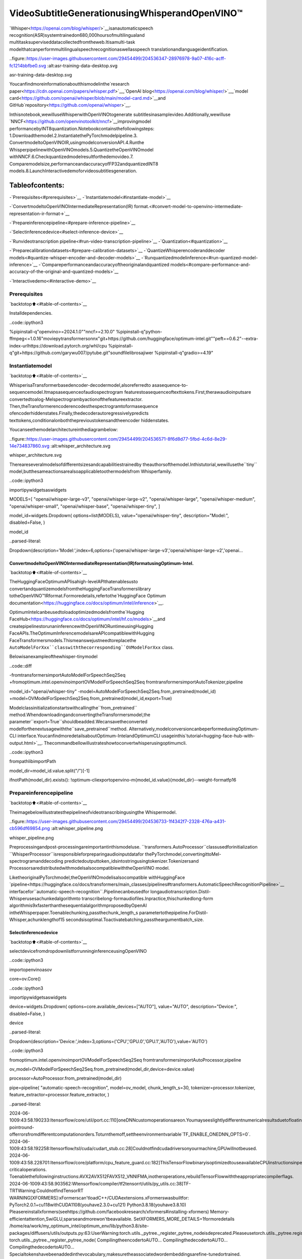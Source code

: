 VideoSubtitleGenerationusingWhisperandOpenVINO™
=====================================================

`Whisper<https://openai.com/blog/whisper/>`__isanautomaticspeech
recognition(ASR)systemtrainedon680,000hoursofmultilingualand
multitasksuperviseddatacollectedfromtheweb.Itisamulti-task
modelthatcanperformmultilingualspeechrecognitionaswellasspeech
translationandlanguageidentification.

..figure::https://user-images.githubusercontent.com/29454499/204536347-28976978-9a07-416c-acff-fc1214bbfbe0.svg
:alt:asr-training-data-desktop.svg

asr-training-data-desktop.svg

Youcanfindmoreinformationaboutthismodelinthe`research
paper<https://cdn.openai.com/papers/whisper.pdf>`__,`OpenAI
blog<https://openai.com/blog/whisper/>`__,`model
card<https://github.com/openai/whisper/blob/main/model-card.md>`__and
GitHub`repository<https://github.com/openai/whisper>`__.

Inthisnotebook,wewilluseWhisperwithOpenVINOtogenerate
subtitlesinasamplevideo.Additionally,wewilluse
`NNCF<https://github.com/openvinotoolkit/nncf>`__improvingmodel
performancebyINT8quantization.Notebookcontainsthefollowingsteps:
1.Downloadthemodel.2.InstantiatethePyTorchmodelpipeline.3.
ConvertmodeltoOpenVINOIR,usingmodelconversionAPI.4.Runthe
WhisperpipelinewithOpenVINOmodels.5.QuantizetheOpenVINOmodel
withNNCF.6.Checkquantizedmodelresultforthedemovideo.7.
Comparemodelsize,performanceandaccuracyofFP32andquantizedINT8
models.8.LaunchInteractivedemoforvideosubtitlesgeneration.

Tableofcontents:
^^^^^^^^^^^^^^^^^^

-`Prerequisites<#prerequisites>`__
-`Instantiatemodel<#instantiate-model>`__

-`ConvertmodeltoOpenVINOIntermediateRepresentation(IR)
format.<#convert-model-to-openvino-intermediate-representation-ir-format->`__

-`Prepareinferencepipeline<#prepare-inference-pipeline>`__

-`Selectinferencedevice<#select-inference-device>`__

-`Runvideotranscription
pipeline<#run-video-transcription-pipeline>`__
-`Quantization<#quantization>`__

-`Preparecalibrationdatasets<#prepare-calibration-datasets>`__
-`QuantizeWhisperencoderanddecoder
models<#quantize-whisper-encoder-and-decoder-models>`__
-`Runquantizedmodelinference<#run-quantized-model-inference>`__
-`Compareperformanceandaccuracyoftheoriginalandquantized
models<#compare-performance-and-accuracy-of-the-original-and-quantized-models>`__

-`Interactivedemo<#interactive-demo>`__

Prerequisites
-------------

`backtotop⬆️<#table-of-contents>`__

Installdependencies.

..code::ipython3

%pipinstall-q"openvino>=2024.1.0""nncf>=2.10.0"
%pipinstall-q"python-ffmpeg<=1.0.16"moviepytransformersonnx"git+https://github.com/huggingface/optimum-intel.git""peft==0.6.2"--extra-index-urlhttps://download.pytorch.org/whl/cpu
%pipinstall-q"git+https://github.com/garywu007/pytube.git"soundfilelibrosajiwer
%pipinstall-q"gradio>=4.19"

Instantiatemodel
-----------------

`backtotop⬆️<#table-of-contents>`__

WhisperisaTransformerbasedencoder-decodermodel,alsoreferredto
asasequence-to-sequencemodel.Itmapsasequenceofaudiospectrogram
featurestoasequenceoftexttokens.First,therawaudioinputsare
convertedtoalog-Melspectrogrambyactionofthefeatureextractor.
Then,theTransformerencoderencodesthespectrogramtoformasequence
ofencoderhiddenstates.Finally,thedecoderautoregressivelypredicts
texttokens,conditionalonboththeprevioustokensandtheencoder
hiddenstates.

Youcanseethemodelarchitectureinthediagrambelow:

..figure::https://user-images.githubusercontent.com/29454499/204536571-8f6d8d77-5fbd-4c6d-8e29-14e734837860.svg
:alt:whisper_architecture.svg

whisper_architecture.svg

Thereareseveralmodelsofdifferentsizesandcapabilitiestrainedby
theauthorsofthemodel.Inthistutorial,wewillusethe``tiny``
model,butthesameactionsarealsoapplicabletoothermodelsfrom
Whisperfamily.

..code::ipython3

importipywidgetsaswidgets

MODELS=[
"openai/whisper-large-v3",
"openai/whisper-large-v2",
"openai/whisper-large",
"openai/whisper-medium",
"openai/whisper-small",
"openai/whisper-base",
"openai/whisper-tiny",
]

model_id=widgets.Dropdown(
options=list(MODELS),
value="openai/whisper-tiny",
description="Model:",
disabled=False,
)

model_id




..parsed-literal::

Dropdown(description='Model:',index=6,options=('openai/whisper-large-v3','openai/whisper-large-v2','openai…



ConvertmodeltoOpenVINOIntermediateRepresentation(IR)formatusingOptimum-Intel.
~~~~~~~~~~~~~~~~~~~~~~~~~~~~~~~~~~~~~~~~~~~~~~~~~~~~~~~~~~~~~~~~~~~~~~~~~~~~~~~~~~~~~~

`backtotop⬆️<#table-of-contents>`__

TheHuggingFaceOptimumAPIisahigh-levelAPIthatenablesusto
convertandquantizemodelsfromtheHuggingFaceTransformerslibrary
totheOpenVINO™IRformat.Formoredetails,refertothe`HuggingFace
Optimum
documentation<https://huggingface.co/docs/optimum/intel/inference>`__.

OptimumIntelcanbeusedtoloadoptimizedmodelsfromthe`Hugging
FaceHub<https://huggingface.co/docs/optimum/intel/hf.co/models>`__and
createpipelinestorunaninferencewithOpenVINORuntimeusingHugging
FaceAPIs.TheOptimumInferencemodelsareAPIcompatiblewithHugging
FaceTransformersmodels.Thismeanswejustneedtoreplacethe
``AutoModelForXxx``classwiththecorresponding``OVModelForXxx``
class.

Belowisanexampleofthewhisper-tinymodel

..code::diff

-fromtransformersimportAutoModelForSpeechSeq2Seq
+fromoptimum.intel.openvinoimportOVModelForSpeechSeq2Seq
fromtransformersimportAutoTokenizer,pipeline

model_id="openai/whisper-tiny"
-model=AutoModelForSpeechSeq2Seq.from_pretrained(model_id)
+model=OVModelForSpeechSeq2Seq.from_pretrained(model_id,export=True)

Modelclassinitializationstartswithcallingthe``from_pretrained``
method.WhendownloadingandconvertingtheTransformersmodel,the
parameter``export=True``shouldbeadded.Wecansavetheconverted
modelforthenextusagewiththe``save_pretrained``method.
Alternatively,modelconversioncanbeperformedusingOptimum-CLI
interface.YoucanfindmoredetailsaboutOptimum-IntelandOptimumCLI
usageinthis`tutorial<hugging-face-hub-with-output.html>`__.
Thecommandbellowillustrateshowtoconvertwhisperusingoptimumcli.

..code::ipython3

frompathlibimportPath

model_dir=model_id.value.split("/")[-1]

ifnotPath(model_dir).exists():
!optimum-cliexportopenvino-m{model_id.value}{model_dir}--weight-formatfp16

Prepareinferencepipeline
--------------------------

`backtotop⬆️<#table-of-contents>`__

Theimagebelowillustratesthepipelineofvideotranscribingusingthe
Whispermodel.

..figure::https://user-images.githubusercontent.com/29454499/204536733-1f4342f7-2328-476a-a431-cb596df69854.png
:alt:whisper_pipeline.png

whisper_pipeline.png

Preprocessingandpost-processingareimportantinthismodeluse.
``transformers.AutoProcessor``classusedforinitialization
``WhisperProcessor``isresponsibleforpreparingaudioinputdatafor
thePyTorchmodel,convertingittoMel-spectrogramanddecoding
predictedoutputtoken_idsintostringusingtokenizer.Tokenizersand
ProcessorsaredistributedwithmodelsalsocompatiblewiththeOpenVINO
model.

LiketheoriginalPyTorchmodel,theOpenVINOmodelisalsocompatible
withHuggingFace
`pipeline<https://huggingface.co/docs/transformers/main_classes/pipelines#transformers.AutomaticSpeechRecognitionPipeline>`__
interfacefor``automatic-speech-recognition``.Pipelinecanbeusedfor
longaudiotranscription.Distil-Whisperusesachunkedalgorithmto
transcribelong-formaudiofiles.Inpractice,thischunkedlong-form
algorithmis9xfasterthanthesequentialalgorithmproposedbyOpenAI
intheWhisperpaper.Toenablechunking,passthechunk_length_s
parametertothepipeline.ForDistil-Whisper,achunklengthof15
secondsisoptimal.Toactivatebatching,passtheargumentbatch_size.

Selectinferencedevice
~~~~~~~~~~~~~~~~~~~~~~~

`backtotop⬆️<#table-of-contents>`__

selectdevicefromdropdownlistforrunninginferenceusingOpenVINO

..code::ipython3

importopenvinoasov

core=ov.Core()

..code::ipython3

importipywidgetsaswidgets

device=widgets.Dropdown(
options=core.available_devices+["AUTO"],
value="AUTO",
description="Device:",
disabled=False,
)

device




..parsed-literal::

Dropdown(description='Device:',index=3,options=('CPU','GPU.0','GPU.1','AUTO'),value='AUTO')



..code::ipython3

fromoptimum.intel.openvinoimportOVModelForSpeechSeq2Seq
fromtransformersimportAutoProcessor,pipeline

ov_model=OVModelForSpeechSeq2Seq.from_pretrained(model_dir,device=device.value)

processor=AutoProcessor.from_pretrained(model_dir)

pipe=pipeline(
"automatic-speech-recognition",
model=ov_model,
chunk_length_s=30,
tokenizer=processor.tokenizer,
feature_extractor=processor.feature_extractor,
)


..parsed-literal::

2024-06-1009:43:58.190233:Itensorflow/core/util/port.cc:110]oneDNNcustomoperationsareon.Youmayseeslightlydifferentnumericalresultsduetofloating-pointround-offerrorsfromdifferentcomputationorders.Toturnthemoff,settheenvironmentvariable`TF_ENABLE_ONEDNN_OPTS=0`.
2024-06-1009:43:58.192258:Itensorflow/tsl/cuda/cudart_stub.cc:28]Couldnotfindcudadriversonyourmachine,GPUwillnotbeused.
2024-06-1009:43:58.228701:Itensorflow/core/platform/cpu_feature_guard.cc:182]ThisTensorFlowbinaryisoptimizedtouseavailableCPUinstructionsinperformance-criticaloperations.
Toenablethefollowinginstructions:AVX2AVX512FAVX512_VNNIFMA,inotheroperations,rebuildTensorFlowwiththeappropriatecompilerflags.
2024-06-1009:43:58.903562:Wtensorflow/compiler/tf2tensorrt/utils/py_utils.cc:38]TF-TRTWarning:CouldnotfindTensorRT
WARNING[XFORMERS]:xFormerscan'tloadC++/CUDAextensions.xFormerswasbuiltfor:
PyTorch2.0.1+cu118withCUDA1108(youhave2.3.0+cu121)
Python3.8.18(youhave3.8.10)
Pleasereinstallxformers(seehttps://github.com/facebookresearch/xformers#installing-xformers)
Memory-efficientattention,SwiGLU,sparseandmorewon'tbeavailable.
SetXFORMERS_MORE_DETAILS=1formoredetails
/home/ea/work/my_optimum_intel/optimum_env/lib/python3.8/site-packages/diffusers/utils/outputs.py:63:UserWarning:torch.utils._pytree._register_pytree_nodeisdeprecated.Pleaseusetorch.utils._pytree.register_pytree_nodeinstead.
torch.utils._pytree._register_pytree_node(
CompilingtheencodertoAUTO...
CompilingthedecodertoAUTO...
CompilingthedecodertoAUTO...
Specialtokenshavebeenaddedinthevocabulary,makesuretheassociatedwordembeddingsarefine-tunedortrained.


Runvideotranscriptionpipeline
--------------------------------

`backtotop⬆️<#table-of-contents>`__

Now,wearereadytostarttranscription.WeselectavideofromYouTube
thatwewanttotranscribe.Bepatient,asdownloadingthevideomay
takesometime.

..code::ipython3

importipywidgetsaswidgets

VIDEO_LINK="https://youtu.be/kgL5LBM-hFI"
link=widgets.Text(
value=VIDEO_LINK,
placeholder="Typelinkforvideo",
description="Video:",
disabled=False,
)

link




..parsed-literal::

Text(value='https://youtu.be/kgL5LBM-hFI',description='Video:',placeholder='Typelinkforvideo')



..code::ipython3

frompathlibimportPath
frompytubeimportYouTube

print(f"Downloadingvideo{link.value}started")

output_file=Path("downloaded_video.mp4")
yt=YouTube(link.value)
yt.streams.get_highest_resolution().download(filename=output_file)
print(f"Videosavedto{output_file}")


..parsed-literal::

Downloadingvideohttps://youtu.be/kgL5LBM-hFIstarted
Videosavedtodownloaded_video.mp4


Selectthetaskforthemodel:

-**transcribe**-generateaudiotranscriptioninthesourcelanguage
(automaticallydetected).
-**translate**-generateaudiotranscriptionwithtranslationto
Englishlanguage.

..code::ipython3

task=widgets.Select(
options=["transcribe","translate"],
value="translate",
description="Selecttask:",
disabled=False,
)
task




..parsed-literal::

Select(description='Selecttask:',index=1,options=('transcribe','translate'),value='translate')



..code::ipython3

frommoviepy.editorimportVideoFileClip
fromtransformers.pipelines.audio_utilsimportffmpeg_read


defget_audio(video_file):
"""
Extractaudiosignalfromagivenvideofile,thenconvertittofloat,
thenmono-channelformatandresampleittotheexpectedsamplerate

Parameters:
video_file:pathtoinputvideofile
Returns:
resampled_audio:mono-channelfloataudiosignalwith16000Hzsamplerate
extractedfromvideo
duration:durationofvideofragmentinseconds
"""
input_video=VideoFileClip(str(video_file))
duration=input_video.duration
audio_file=video_file.stem+".wav"
input_video.audio.write_audiofile(audio_file,verbose=False,logger=None)
withopen(audio_file,"rb")asf:
inputs=f.read()
audio=ffmpeg_read(inputs,pipe.feature_extractor.sampling_rate)
return{"raw":audio,"sampling_rate":pipe.feature_extractor.sampling_rate},duration

..code::ipython3

inputs,duration=get_audio(output_file)

transcription=pipe(inputs,generate_kwargs={"task":task.value},return_timestamps=True)["chunks"]

..code::ipython3

importmath


defformat_timestamp(seconds:float):
"""
formattimeinsrt-fileexpectedformat
"""
assertseconds>=0,"non-negativetimestampexpected"
milliseconds=round(seconds*1000.0)

hours=milliseconds//3_600_000
milliseconds-=hours*3_600_000

minutes=milliseconds//60_000
milliseconds-=minutes*60_000

seconds=milliseconds//1_000
milliseconds-=seconds*1_000

return(f"{hours}:"ifhours>0else"00:")+f"{minutes:02d}:{seconds:02d},{milliseconds:03d}"


defprepare_srt(transcription,filter_duration=None):
"""
Formattranscriptionintosrtfileformat
"""
segment_lines=[]
foridx,segmentinenumerate(transcription):
#forthecasewherethemodelcouldnotpredictanendingtimestamp,whichcanhappenifaudioiscutoffinthemiddleofaword.
ifsegment["timestamp"][1]isNone:
segment["timestamp"]=(segment["timestamp"][0],filter_duration)

iffilter_durationisnotNoneand(segment["timestamp"][0]>=math.floor(filter_duration)orsegment["timestamp"][1]>math.ceil(filter_duration)+1):
break
segment_lines.append(str(idx+1)+"\n")
time_start=format_timestamp(segment["timestamp"][0])
time_end=format_timestamp(segment["timestamp"][1])
time_str=f"{time_start}-->{time_end}\n"
segment_lines.append(time_str)
segment_lines.append(segment["text"]+"\n\n")
returnsegment_lines

"Theresultswillbesavedinthe``downloaded_video.srt``file.SRTis
oneofthemostpopularformatsforstoringsubtitlesandiscompatible
withmanymodernvideoplayers.Thisfilecanbeusedtoembed
transcriptionintovideosduringplaybackorbyinjectingthemdirectly
intovideofilesusing``ffmpeg``.

..code::ipython3

srt_lines=prepare_srt(transcription,filter_duration=duration)
#savetranscription
withoutput_file.with_suffix(".srt").open("w")asf:
f.writelines(srt_lines)

Nowletusseetheresults.

..code::ipython3

widgets.Video.from_file(output_file,loop=False,width=800,height=800)




..parsed-literal::

Video(value=b"\x00\x00\x00\x18ftypmp42\x00\x00\x00\x00isommp42\x00\x00:'moov\x00\x00\x00lmvhd...",height='800…



..code::ipython3

print("".join(srt_lines))


..parsed-literal::

1
00:00:00,000-->00:00:05,000
Oh,what'sthat?

2
00:00:05,000-->00:00:08,000
Oh,wow.

3
00:00:08,000-->00:00:10,000
Hello,humans.

4
00:00:13,000-->00:00:15,000
Focusonme.

5
00:00:15,000-->00:00:17,000
Focusontheguard.

6
00:00:17,000-->00:00:20,000
Don'ttellanyonewhatyou'reseeinginhere.

7
00:00:22,000-->00:00:24,000
Haveyouseenwhat'sinthere?

8
00:00:24,000-->00:00:25,000
Theyhaveintel.

9
00:00:25,000-->00:00:27,000
Thisiswhereitallchanges.




Quantization
------------

`backtotop⬆️<#table-of-contents>`__

`NNCF<https://github.com/openvinotoolkit/nncf/>`__enables
post-trainingquantizationbyaddingthequantizationlayersintothe
modelgraphandthenusingasubsetofthetrainingdatasetto
initializetheparametersoftheseadditionalquantizationlayers.The
frameworkisdesignedsothatmodificationstoyouroriginaltraining
codeareminor.

Theoptimizationprocesscontainsthefollowingsteps:

1.Createacalibrationdatasetforquantization.
2.Run``nncf.quantize``toobtainquantizedencoderanddecodermodels.
3.Serializethe``INT8``modelusing``openvino.save_model``function.

..

**Note**:Quantizationistimeandmemoryconsumingoperation.
Runningquantizationcodebelowmaytakesometime.

PleaseselectbelowwhetheryouwouldliketorunWhisperquantization.

..code::ipython3

to_quantize=widgets.Checkbox(
value=True,
description="Quantization",
disabled=False,
)

to_quantize




..parsed-literal::

Checkbox(value=True,description='Quantization')



..code::ipython3

#Fetch`skip_kernel_extension`module
importrequests

r=requests.get(
url="https://raw.githubusercontent.com/openvinotoolkit/openvino_notebooks/latest/utils/skip_kernel_extension.py",
)
open("skip_kernel_extension.py","w").write(r.text)

ov_quantized_model=None

%load_extskip_kernel_extension

Preparecalibrationdatasets
~~~~~~~~~~~~~~~~~~~~~~~~~~~~

`backtotop⬆️<#table-of-contents>`__

Firststepistopreparecalibrationdatasetsforquantization.Sincewe
quantizewhisperencoderanddecoderseparately,weneedtopreparea
calibrationdatasetforeachofthemodels.Weimportan
``InferRequestWrapper``classthatwillinterceptmodelinputsand
collectthemtoalist.Thenwerunmodelinferenceonsomesmallamount
ofaudiosamples.Generally,increasingthecalibrationdatasetsize
improvesquantizationquality.

..code::ipython3

%%skipnot$to_quantize.value

fromitertoolsimportislice
fromoptimum.intel.openvino.quantizationimportInferRequestWrapper


defcollect_calibration_dataset(ov_model:OVModelForSpeechSeq2Seq,calibration_dataset_size:int):
#Overwritemodelrequestproperties,savingtheoriginalonesforrestoringlater
encoder_calibration_data=[]
decoder_calibration_data=[]
ov_model.encoder.request=InferRequestWrapper(ov_model.encoder.request,encoder_calibration_data,apply_caching=True)
ov_model.decoder_with_past.request=InferRequestWrapper(ov_model.decoder_with_past.request,
decoder_calibration_data,
apply_caching=True)

pipe=pipeline(
"automatic-speech-recognition",
model=ov_model,
chunk_length_s=30,
tokenizer=processor.tokenizer,
feature_extractor=processor.feature_extractor)
try:
calibration_dataset=dataset=load_dataset("openslr/librispeech_asr","clean",split="validation",streaming=True,trust_remote_code=True)
forsampleintqdm(islice(calibration_dataset,calibration_dataset_size),desc="Collectingcalibrationdata",
total=calibration_dataset_size):
pipe(sample["audio"],generate_kwargs={"task":task.value},return_timestamps=True)
finally:
ov_model.encoder.request=ov_model.encoder.request.request
ov_model.decoder_with_past.request=ov_model.decoder_with_past.request.request

returnencoder_calibration_data,decoder_calibration_data

QuantizeWhisperencoderanddecodermodels
~~~~~~~~~~~~~~~~~~~~~~~~~~~~~~~~~~~~~~~~~~~

`backtotop⬆️<#table-of-contents>`__

Belowwerunthe``quantize``functionwhichcalls``nncf.quantize``on
Whisperencoderanddecoder-with-pastmodels.Wedon’tquantize
first-step-decoderbecauseitsshareinwholeinferencetimeis
negligible.

..code::ipython3

%%skipnot$to_quantize.value

importgc
importshutil
importnncf
fromdatasetsimportload_dataset
fromtqdm.notebookimporttqdm

defextract_input_features(sample):
input_features=processor(
sample["audio"]["array"],
sampling_rate=sample["audio"]["sampling_rate"],
return_tensors="pt",
).input_features
returninput_features



CALIBRATION_DATASET_SIZE=50
quantized_model_path=Path(f"{model_dir}_quantized")


defquantize(ov_model:OVModelForSpeechSeq2Seq,calibration_dataset_size:int):
ifnotquantized_model_path.exists():
encoder_calibration_data,decoder_calibration_data=collect_calibration_dataset(
ov_model,calibration_dataset_size
)
print("Quantizingencoder")
quantized_encoder=nncf.quantize(
ov_model.encoder.model,
nncf.Dataset(encoder_calibration_data),
subset_size=len(encoder_calibration_data),
model_type=nncf.ModelType.TRANSFORMER,
#SmoothQuantalgorithmreducesactivationquantizationerror;optimalalphavaluewasobtainedthroughgridsearch
advanced_parameters=nncf.AdvancedQuantizationParameters(smooth_quant_alpha=0.50)
)
ov.save_model(quantized_encoder,quantized_model_path/"openvino_encoder_model.xml")
delquantized_encoder
delencoder_calibration_data
gc.collect()

print("Quantizingdecoderwithpast")
quantized_decoder_with_past=nncf.quantize(
ov_model.decoder_with_past.model,
nncf.Dataset(decoder_calibration_data),
subset_size=len(decoder_calibration_data),
model_type=nncf.ModelType.TRANSFORMER,
#SmoothQuantalgorithmreducesactivationquantizationerror;optimalalphavaluewasobtainedthroughgridsearch
advanced_parameters=nncf.AdvancedQuantizationParameters(smooth_quant_alpha=0.96)
)
ov.save_model(quantized_decoder_with_past,quantized_model_path/"openvino_decoder_with_past_model.xml")
delquantized_decoder_with_past
deldecoder_calibration_data
gc.collect()

#Copytheconfigfileandthefirst-step-decodermanually
model_path=Path(model_dir)
shutil.copy(model_path/"config.json",quantized_model_path/"config.json")
shutil.copy(model_path/"generation_config.json",quantized_model_path/"generation_config.json")
shutil.copy(model_path/"openvino_decoder_model.xml",quantized_model_path/"openvino_decoder_model.xml")
shutil.copy(model_path/"openvino_decoder_model.bin",quantized_model_path/"openvino_decoder_model.bin")

quantized_ov_model=OVModelForSpeechSeq2Seq.from_pretrained(quantized_model_path,compile=False)
quantized_ov_model.to(device.value)
quantized_ov_model.compile()
returnquantized_ov_model


ov_quantized_model=quantize(ov_model,CALIBRATION_DATASET_SIZE)



..parsed-literal::

Collectingcalibrationdata:0%||0/50[00:00<?,?it/s]



..parsed-literal::

Output()


..parsed-literal::

Quantizingencoder



..raw::html

<prestyle="white-space:pre;overflow-x:auto;line-height:normal;font-family:Menlo,'DejaVuSansMono',consolas,'CourierNew',monospace"></pre>




..raw::html

<prestyle="white-space:pre;overflow-x:auto;line-height:normal;font-family:Menlo,'DejaVuSansMono',consolas,'CourierNew',monospace">
</pre>




..parsed-literal::

Output()



..raw::html

<prestyle="white-space:pre;overflow-x:auto;line-height:normal;font-family:Menlo,'DejaVuSansMono',consolas,'CourierNew',monospace"></pre>




..raw::html

<prestyle="white-space:pre;overflow-x:auto;line-height:normal;font-family:Menlo,'DejaVuSansMono',consolas,'CourierNew',monospace">
</pre>



..parsed-literal::

INFO:nncf:12ignorednodeswerefoundbynameintheNNCFGraph
INFO:nncf:16ignorednodeswerefoundbynameintheNNCFGraph



..parsed-literal::

Output()



..raw::html

<prestyle="white-space:pre;overflow-x:auto;line-height:normal;font-family:Menlo,'DejaVuSansMono',consolas,'CourierNew',monospace"></pre>




..raw::html

<prestyle="white-space:pre;overflow-x:auto;line-height:normal;font-family:Menlo,'DejaVuSansMono',consolas,'CourierNew',monospace">
</pre>




..parsed-literal::

Output()



..raw::html

<prestyle="white-space:pre;overflow-x:auto;line-height:normal;font-family:Menlo,'DejaVuSansMono',consolas,'CourierNew',monospace"></pre>




..raw::html

<prestyle="white-space:pre;overflow-x:auto;line-height:normal;font-family:Menlo,'DejaVuSansMono',consolas,'CourierNew',monospace">
</pre>




..parsed-literal::

Output()


..parsed-literal::

Quantizingdecoderwithpast



..raw::html

<prestyle="white-space:pre;overflow-x:auto;line-height:normal;font-family:Menlo,'DejaVuSansMono',consolas,'CourierNew',monospace"></pre>




..raw::html

<prestyle="white-space:pre;overflow-x:auto;line-height:normal;font-family:Menlo,'DejaVuSansMono',consolas,'CourierNew',monospace">
</pre>




..parsed-literal::

Output()



..raw::html

<prestyle="white-space:pre;overflow-x:auto;line-height:normal;font-family:Menlo,'DejaVuSansMono',consolas,'CourierNew',monospace"></pre>




..raw::html

<prestyle="white-space:pre;overflow-x:auto;line-height:normal;font-family:Menlo,'DejaVuSansMono',consolas,'CourierNew',monospace">
</pre>



..parsed-literal::

INFO:nncf:24ignorednodeswerefoundbynameintheNNCFGraph
INFO:nncf:24ignorednodeswerefoundbynameintheNNCFGraph



..parsed-literal::

Output()



..raw::html

<prestyle="white-space:pre;overflow-x:auto;line-height:normal;font-family:Menlo,'DejaVuSansMono',consolas,'CourierNew',monospace"></pre>




..raw::html

<prestyle="white-space:pre;overflow-x:auto;line-height:normal;font-family:Menlo,'DejaVuSansMono',consolas,'CourierNew',monospace">
</pre>




..parsed-literal::

Output()



..raw::html

<prestyle="white-space:pre;overflow-x:auto;line-height:normal;font-family:Menlo,'DejaVuSansMono',consolas,'CourierNew',monospace"></pre>




..raw::html

<prestyle="white-space:pre;overflow-x:auto;line-height:normal;font-family:Menlo,'DejaVuSansMono',consolas,'CourierNew',monospace">
</pre>



..parsed-literal::

CompilingtheencodertoAUTO...
CompilingthedecodertoAUTO...
CompilingthedecodertoAUTO...


Runquantizedmodelinference
~~~~~~~~~~~~~~~~~~~~~~~~~~~~~

`backtotop⬆️<#table-of-contents>`__

Let’scomparethetranscriptionresultsfororiginalandquantized
models.

..code::ipython3

ifov_quantized_modelisnotNone:
int8_pipe=pipeline(
"automatic-speech-recognition",
model=ov_quantized_model,
chunk_length_s=30,
tokenizer=processor.tokenizer,
feature_extractor=processor.feature_extractor,
)
inputs,duration=get_audio(output_file)
transcription=int8_pipe(inputs,generate_kwargs={"task":task.value},return_timestamps=True)["chunks"]
srt_lines=prepare_srt(transcription,filter_duration=duration)
print("".join(srt_lines))
widgets.Video.from_file(output_file,loop=False,width=800,height=800)


..parsed-literal::

1
00:00:00,000-->00:00:05,000
What'sthat?

2
00:00:05,000-->00:00:07,000
Oh,wow.

3
00:00:09,000-->00:00:11,000
Hellohumans.

4
00:00:14,000-->00:00:15,000
Focusonme.

5
00:00:15,000-->00:00:16,000
Focusontheguard.

6
00:00:18,000-->00:00:20,000
Don'ttellanyonewhatyou'reseeninhere.

7
00:00:22,000-->00:00:24,000
Haveyouseenwhat'sinthere?

8
00:00:24,000-->00:00:25,000
Theyhaveintel.

9
00:00:25,000-->00:00:27,000
Thisiswhereitallchanges.




Compareperformanceandaccuracyoftheoriginalandquantizedmodels
~~~~~~~~~~~~~~~~~~~~~~~~~~~~~~~~~~~~~~~~~~~~~~~~~~~~~~~~~~~~~~~~~~~~~

`backtotop⬆️<#table-of-contents>`__

Finally,wecompareoriginalandquantizedWhispermodelsfromaccuracy
andperformancestand-points.

Tomeasureaccuracy,weuse``1-WER``asametric,whereWERstands
forWordErrorRate.

Whenmeasuringinferencetime,wedoitseparatelyforencoderand
decoder-with-pastmodelforwards,andforthewholemodelinferencetoo.

..code::ipython3

%%skipnot$to_quantize.value

importtime
fromcontextlibimportcontextmanager
fromjiwerimportwer,wer_standardize


TEST_DATASET_SIZE=50
MEASURE_TIME=False

@contextmanager
deftime_measurement():
globalMEASURE_TIME
try:
MEASURE_TIME=True
yield
finally:
MEASURE_TIME=False

deftime_fn(obj,fn_name,time_list):
original_fn=getattr(obj,fn_name)

defwrapper(*args,**kwargs):
ifnotMEASURE_TIME:
returnoriginal_fn(*args,**kwargs)
start_time=time.perf_counter()
result=original_fn(*args,**kwargs)
end_time=time.perf_counter()
time_list.append(end_time-start_time)
returnresult

setattr(obj,fn_name,wrapper)

defcalculate_transcription_time_and_accuracy(ov_model,test_samples):
encoder_infer_times=[]
decoder_with_past_infer_times=[]
whole_infer_times=[]
time_fn(ov_model,"generate",whole_infer_times)
time_fn(ov_model.encoder,"forward",encoder_infer_times)
time_fn(ov_model.decoder_with_past,"forward",decoder_with_past_infer_times)

ground_truths=[]
predictions=[]
fordata_itemintqdm(test_samples,desc="Measuringperformanceandaccuracy"):
input_features=extract_input_features(data_item)

withtime_measurement():
predicted_ids=ov_model.generate(input_features)
transcription=processor.batch_decode(predicted_ids,skip_special_tokens=True)

ground_truths.append(data_item["text"])
predictions.append(transcription[0])

word_accuracy=(1-wer(ground_truths,predictions,reference_transform=wer_standardize,
hypothesis_transform=wer_standardize))*100
mean_whole_infer_time=sum(whole_infer_times)
mean_encoder_infer_time=sum(encoder_infer_times)
mean_decoder_with_time_infer_time=sum(decoder_with_past_infer_times)
returnword_accuracy,(mean_whole_infer_time,mean_encoder_infer_time,mean_decoder_with_time_infer_time)

test_dataset=load_dataset("openslr/librispeech_asr","clean",split="validation",streaming=True,trust_remote_code=True)
test_dataset=test_dataset.shuffle(seed=42).take(TEST_DATASET_SIZE)
test_samples=[sampleforsampleintest_dataset]

accuracy_original,times_original=calculate_transcription_time_and_accuracy(ov_model,test_samples)
accuracy_quantized,times_quantized=calculate_transcription_time_and_accuracy(ov_quantized_model,test_samples)
print(f"Encoderperformancespeedup:{times_original[1]/times_quantized[1]:.3f}")
print(f"Decoderwithpastperformancespeedup:{times_original[2]/times_quantized[2]:.3f}")
print(f"Wholepipelineperformancespeedup:{times_original[0]/times_quantized[0]:.3f}")
print(f"Whispertranscriptionwordaccuracy.Originalmodel:{accuracy_original:.2f}%.Quantizedmodel:{accuracy_quantized:.2f}%.")
print(f"Accuracydrop:{accuracy_original-accuracy_quantized:.2f}%.")



..parsed-literal::

Measuringperformanceandaccuracy:0%||0/50[00:00<?,?it/s]



..parsed-literal::

Measuringperformanceandaccuracy:0%||0/50[00:00<?,?it/s]


..parsed-literal::

Encoderperformancespeedup:1.352
Decoderwithpastperformancespeedup:1.342
Wholepipelineperformancespeedup:1.350
Whispertranscriptionwordaccuracy.Originalmodel:81.67%.Quantizedmodel:83.67%.
Accuracydrop:-1.99%.


Interactivedemo
----------------

`backtotop⬆️<#table-of-contents>`__

..code::ipython3

importgradioasgr


deftranscribe(url,task,use_int8):
output_file=Path("downloaded_video.mp4")
yt=YouTube(url)
yt.streams.get_highest_resolution().download(filename=output_file)
inputs,duration=get_audio(output_file)
m_pipe=int8_pipeifuse_int8elsepipe
transcription=m_pipe(inputs,generate_kwargs={"task":task.lower()},return_timestamps=True)["chunks"]
srt_lines=prepare_srt(transcription,duration)
withoutput_file.with_suffix(".srt").open("w")asf:
f.writelines(srt_lines)
return[str(output_file),str(output_file.with_suffix(".srt"))]


demo=gr.Interface(
transcribe,
[
gr.Textbox(label="YouTubeURL"),
gr.Radio(["Transcribe","Translate"],value="Transcribe"),
gr.Checkbox(value=ov_quantized_modelisnotNone,visible=ov_quantized_modelisnotNone,label="UseINT8"),
],
"video",
examples=[["https://youtu.be/kgL5LBM-hFI","Transcribe"]],
allow_flagging="never",
)
try:
demo.launch(debug=False)
exceptException:
demo.launch(share=True,debug=False)
#ifyouarelaunchingremotely,specifyserver_nameandserver_port
#demo.launch(server_name='yourservername',server_port='serverportinint')
#Readmoreinthedocs:https://gradio.app/docs/


..parsed-literal::

RunningonlocalURL:http://127.0.0.1:7860

Tocreateapubliclink,set`share=True`in`launch()`.



..raw::html

<div><iframesrc="http://127.0.0.1:7860/"width="100%"height="500"allow="autoplay;camera;microphone;clipboard-read;clipboard-write;"frameborder="0"allowfullscreen></iframe></div>


..parsed-literal::

Keyboardinterruptioninmainthread...closingserver.

